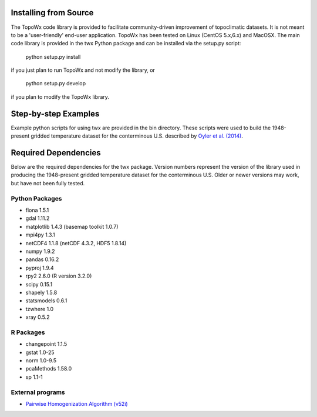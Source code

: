 Installing from Source
=============

The TopoWx code library is provided to facilitate community-driven improvement
of topoclimatic datasets. It is not meant to be a 'user-friendly' end-user
application. TopoWx has been tested on Linux (CentOS 5.x,6.x) and MacOSX.
The main code library is provided in the twx Python package and can be
installed via the setup.py script:
 
  python setup.py install

if you just plan to run TopoWx and not modify the library, or

  python setup.py develop

if you plan to modify the TopoWx library.

Step-by-step Examples
=============

Example python scripts for using twx are provided in the bin directory. These
scripts were used to build the 1948-present gridded temperature
dataset for the conterminous U.S. described by `Oyler et al. (2014)
<http://dx.doi.org/10.1002/joc.4127>`_.

Required Dependencies
=============

Below are the required dependencies for the twx package. Version numbers
represent the version of the library used in producing the 1948-present
gridded temperature dataset for the conterminous U.S. Older or newer versions
may work, but have not been fully tested.

Python Packages
-----------------

* fiona 1.5.1
* gdal 1.11.2
* matplotlib 1.4.3 (basemap toolkit 1.0.7)
* mpi4py 1.3.1
* netCDF4 1.1.8 (netCDF 4.3.2, HDF5 1.8.14)
* numpy 1.9.2
* pandas 0.16.2
* pyproj 1.9.4
* rpy2 2.6.0 (R version 3.2.0)
* scipy 0.15.1
* shapely 1.5.8
* statsmodels 0.6.1
* tzwhere 1.0
* xray 0.5.2

R Packages
-----------------

* changepoint 1.1.5
* gstat 1.0-25
* norm 1.0-9.5
* pcaMethods 1.58.0
* sp 1.1-1

External programs
-----------------

* `Pairwise Homogenization Algorithm (v52i) <http://www.ncdc.noaa.gov/oa/climate/research/ushcn/#phas>`_

